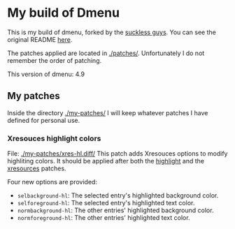 * My build of Dmenu

  This is my build of dmenu, forked by the [[https://tools.suckless.org/dmenu][suckless guys]]. You can see the
  original README [[file:./README.orig][here]].

  The patches applied are located in [[./patches/]]. Unfortunately I do not
  remember the order of patching.

  This version of dmenu: 4.9
  
** My patches

   Inside the directory [[./my-patches/]] I will keep whatever patches I have
   defined for personal use.

*** Xresouces highlight colors
    
    File: [[./my-patches/xres-hl.diff/]]
    This patch adds Xresouces options to modify highliting
    colors. It should be applied after both the [[./patches/dmenu-highlight-4.9.diff/][highlight]] and the
    [[./patches/dmenu-xresources-4.9.diff/][xresources]] patches. 
    
    Four new options are provided:
     + =selbackground-hl=: The selected entry's highlighted background color.
     + =selforeground-hl=: The selected entry's highlighted text color.
     + =normbackground-hl=: The other entries' highlighted background
       color.
     + =normforeground-hl=: The other entries' highlighted text color.
